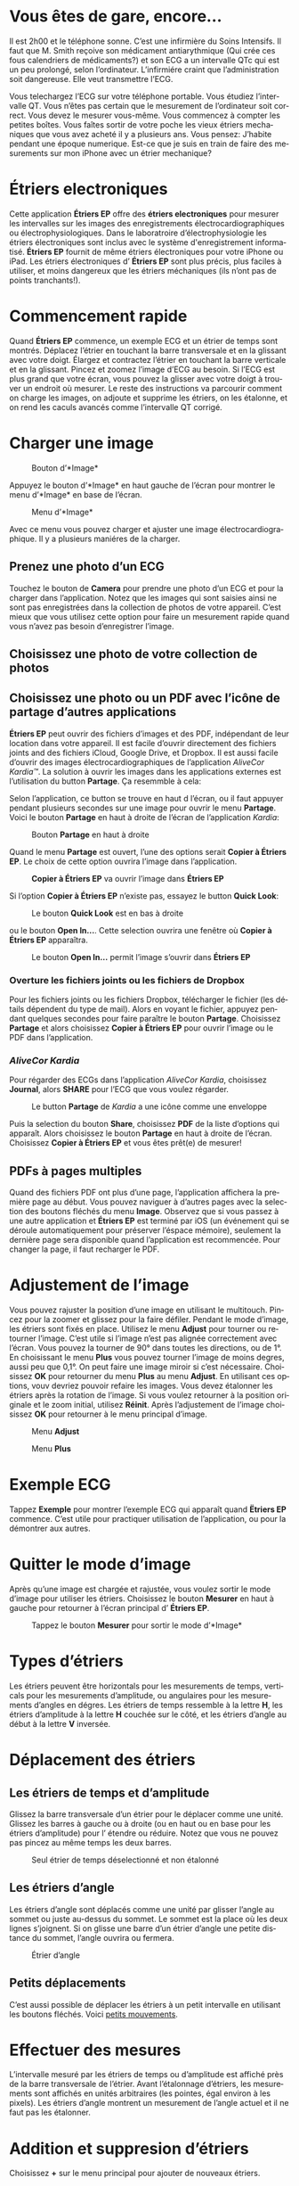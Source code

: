 #+TITLE:     
#+AUTHOR:    David Mann
#+EMAIL:     mannd@epstudiossoftware.com
#+DATE:      [2015-04-02 Thu]
#+DESCRIPTION: EP Calipers Help
#+KEYWORDS:
#+LANGUAGE:  fr
#+OPTIONS:   H:3 num:nil toc:t \n:nil @:t ::t |:t ^:t -:t f:t *:t <:t
#+OPTIONS:   TeX:t LaTeX:t skip:nil d:nil todo:t pri:nil tags:not-in-toc
#+INFOJS_OPT: view:nil toc:nil ltoc:t mouse:underline buttons:0 path:http://orgmode.org/org-info.js
#+EXPORT_SELECT_TAGS: export
#+EXPORT_EXCLUDE_TAGS: noexport
#+LINK_UP:   
#+LINK_HOME: 
#+XSLT:
#+HTML_HEAD: <style media="screen" type="text/css"> img {max-width: 100%; height: auto;} </style>
* COMMENT VERSION FRANÇAISE
* COMMENT Use Vous or On consistently?
* COMMENT Check text of figures and adjust
* Vous êtes de gare, encore...
Il est 2h00 et le téléphone sonne.  C’est une infirmière du Soins Intensifs.  Il faut que M. Smith reçoive son médicament antiarythmique (Qui crée ces fous calendriers de médicaments?) et son ECG a un intervalle QTc qui est un peu prolongé, selon l’ordinateur.  L’infirmiére craint que l’administration soit dangereuse.  Elle veut transmettre l’ECG.

Vous telechargez l’ECG sur votre téléphone portable.  Vous étudiez l’intervalle QT.  Vous n’êtes pas certain que le mesurement de l’ordinateur soit correct.  Vous devez le mesurer vous-même.  Vous commencez à compter les petites boîtes.  Vous faîtes sortir de votre poche les vieux étriers mechaniques que vous avez acheté il y a plusieurs ans.  Vous pensez: J’habite pendant une époque numerique.  Est-ce que je suis en train de faire des mesurements sur mon iPhone avec un étrier mechanique?
* Étriers electroniques
Cette application *Étriers EP* offre des *étriers electroniques* pour mesurer les intervalles sur les images des enregistrements électrocardiographiques ou électrophysiologiques.  Dans le laboratroire d’électrophysiologie les étriers électroniques sont inclus avec le système d'enregistrement informatisé.  *Étriers EP* fournit de même étriers électroniques pour votre iPhone ou iPad.  Les étriers électroniques d’ *Étriers EP* sont plus précis, plus faciles à utiliser, et moins dangereux que les étriers méchaniques (ils n’ont pas de points tranchants!).
* Commencement rapide
Quand *Étriers EP* commence, un exemple ECG et un étrier de temps sont montrés.  Déplacez l’étrier en touchant la barre transversale et en la glissant avec votre doigt.  Élargez et contractez l’étrier en touchant la barre verticale et en la glissant.  Pincez et zoomez l’image d’ECG au besoin.  Si l’ECG est plus grand que votre écran, vous pouvez la glisser avec votre doigt à trouver un endroit où mesurer.  Le reste des instructions va parcourir comment on charge les images, on adjoute et supprime les étriers, on les étalonne, et on rend les caculs avancés comme l’intervalle QT corrigé.
* Charger une image
#+CAPTION: Bouton d’*Image*
[[./img/image_button.png]]

Appuyez le bouton d’*Image* en haut gauche de l’écran pour montrer le menu d’*Image* en base de l’écran.
#+CAPTION: Menu d’*Image*
[[./img/image_menu.png]]

Avec ce menu vous pouvez charger et ajuster une image électrocardiographique.  Il y a plusieurs maniéres de la charger.
** Prenez une photo d’un ECG
[[./img/camera_icon.png]]Touchez le bouton de *Camera* pour prendre une photo d’un ECG et pour la charger dans l’application.  Notez que les images qui sont saisies ainsi ne sont pas enregistrées dans la collection de photos de votre appareil.  C’est mieux que vous utilisez cette option pour faire un mesurement rapide quand vous n’avez pas besoin d’enregistrer l’image.
** Choisissez une photo de votre collection de photos
** Choisissez une photo ou un PDF avec l’icône de partage d’autres applications
*Étriers EP* peut ouvrir des fichiers d’images et des PDF, indépendant de leur location dans votre appareil.  Il est facile d’ouvrir directement des fichiers joints and des fichiers iCloud, Google Drive, et Dropbox.  Il est aussi facile d’ouvrir des images électrocardiographiques de l’application /AliveCor Kardia™/.  La solution à ouvrir les images dans les applications externes est l’utilisation du button *Partage*.  Ça resemmble à cela: [[./img/share_icon.png]]

Selon l’application, ce button se trouve en haut d l’écran, ou il faut appuyer pendant plusieurs secondes sur une image pour ouvrir le menu *Partage*.  Voici le bouton *Partage* en haut à droite de l’écran de l’application /Kardia/:
#+CAPTION: Bouton *Partage* en haut à droite
[[./img/aliveecgtop.png]]

Quand le menu *Partage* est ouvert, l’une des options serait *Copier à Étriers EP*.  Le choix de cette option ouvrira l’image dans l’application.

#+CAPTION: *Copier à Étriers EP* va ouvrir l’image dans *Étriers EP*
[[./img/copy_to_ep_calipers.png]]

Si l’option *Copier à Étriers EP* n’existe pas, essayez le button *Quick Look*: 

#+CAPTION: Le bouton *Quick Look* est en bas à droite
[[./img/quicklook.png]]

ou le bouton *Open In...*.  Cette selection ouvrira une fenêtre où *Copier à Étriers EP* apparaîtra.

#+CAPTION: Le bouton *Open In...* permit l’image s’ouvrir dans *Étriers EP*
[[./img/openin.png]]

*** Overture les fichiers joints ou les fichiers de Dropbox
Pour les fichiers joints ou les fichiers Dropbox, télécharger le fichier (les détails dépendent du type de mail).  Alors en voyant le fichier, appuyez pendant quelques secondes pour faire paraître le bouton *Partage*.  Choisissez *Partage* et alors choisissez *Copier à Étriers EP* pour ouvrir l’image ou le PDF dans l’application.

*** /AliveCor Kardia/
Pour régarder des ECGs dans l’application /AliveCor Kardia/, choisissez *Journal*, alors *SHARE* pour l’ECG que vous voulez régarder.

#+CAPTION: Le button *Partage* de /Kardia/ a une icône comme une enveloppe
[[./img/alive_ecg.png]]

Puis la selection du bouton *Share*, choisissez *PDF* de la liste d’options qui apparaît.  Alors choisissez le bouton *Partage* en haut à droite de l’écran.  Choisissez *Copier à Étriers EP* et vous êtes prêt(e) de mesurer!

** PDFs à pages multiples
Quand des fichiers PDF ont plus d’une page, l’application affichera la première page au début. Vous pouvez naviguer à d’autres pages avec la selection des boutons fléchés du menu *Image*.  Observez que si vous passez à une autre application et *Étriers EP* est terminé par iOS (un événement qui se déroule automatiquement pour préserver l’éspace mémoire), seulement la dernière page sera disponible quand l’application est recommencée.  Pour changer la page, il faut recharger le PDF.
* Adjustement de l’image
Vous pouvez rajuster la position d’une image en utilisant le multitouch.  Pincez pour la zoomer et glissez pour la faire défiler.  Pendant le mode d’image, les étriers sont fixés en place.  Utilisez le menu *Adjust* pour tourner ou retourner l’image.  C’est utile si l’image n’est pas alignée correctement avec l’écran.   Vous pouvez la tourner de 90° dans toutes les directions, ou de 1°.  En choisissant le menu *Plus* vous pouvez tourner l’image de moins degres, aussi peu que 0,1°.  On peut faire une image miroir si c’est nécessaire.  Choisissez *OK* pour retourner du menu *Plus* au menu *Adjust*.  En utilisant ces options, vouv devriez pouvoir refaire les images.  Vous devez étalonner les étriers après la rotation de l’image.  Si vous voulez retourner à la position originale et le zoom initial, utilisez *Réinit*.  Après l’adjustement de l’image choisissez *OK* pour retourner à le menu principal d’image.
#+CAPTION: Menu *Adjust*
[[./img/adjust_menu.png]]
#+CAPTION: Menu *Plus*
[[./img/more_menu.png]]
* Exemple ECG
Tappez *Exemple* pour montrer l’exemple ECG qui apparaît quand *Ëtriers EP* commence.  C’est utile pour practiquer utilisation de l’application, ou pour la démontrer aux autres.
* Quitter le mode d’image
Après qu’une image est chargée et rajustée, vous voulez sortir le mode d’image pour utiliser les étriers.  Choisissez le bouton *Mesurer* en haut à gauche pour retourner à l’écran principal d’ *Étriers EP*.
#+CAPTION: Tappez le bouton *Mesurer* pour sortir le mode d’*Image*
[[./img/measure_button.png]]
* Types d’étriers
Les étriers peuvent être horizontals pour les mesurements de temps, verticals pour les mesurements d’amplitude, ou angulaires pour les mesurements d’angles en dégres.  Les étriers de temps ressemble à la lettre *H*, les étriers d’amplitude à la lettre *H* couchée sur le côté, et les étriers d’angle au début à la lettre *V* inversée.
* Déplacement des étriers
** Les étriers de temps et d’amplitude
Glissez la barre transversale d’un étrier pour le déplacer comme une unité.  Glissez les barres à gauche ou à droite (ou en haut ou en base pour les étriers d’amplitude) pour l’ étendre ou réduire.  Notez que vous ne pouvez pas pincez au même temps les deux barres.
#+CAPTION: Seul étrier de temps déselectionné et non étalonné
[[./img/uncalibrated_caliper.png]]
** Les étriers d’angle
Les étriers d’angle sont déplacés comme une unité par glisser l’angle au sommet ou juste au-dessus du sommet.  Le sommet est la place où les deux lignes s’joignent.  Si on glisse une barre d’un étrier d’angle une petite distance du sommet, l’angle ouvrira ou fermera.
#+CAPTION: Étrier d’angle
[[./img/angle_caliper.png]]
** Petits déplacements
C’est aussi possible de déplacer les étriers à un petit intervalle en utilisant les boutons fléchés.  Voici [[tweak][petits mouvements]].
* Effectuer des mesures
L’intervalle mesuré par les étriers de temps ou d’amplitude est affiché près de la barre transversale de l’étrier.  Avant l’étalonnage d’étriers, les mesurements sont affichés en unités arbitraires (les pointes, égal environ à les pixels).  Les étriers d’angle montrent un mesurement de l’angle actuel et il ne faut pas les étalonner.
* Addition et suppresion d’étriers
Choisissez *+* sur le menu principal pour ajouter de nouveaux étriers.
#+CAPTION: Menu principal
[[./img/main_menu2.png]]

Choisissez *Temps*, *Amplitude*, ou *Angle* pour ajouter le type d’étrier que vous voulez.

Double-tappez un étrier pour le supprimer.
#+CAPTION: Menu d’ajouter un étrier
[[./img/add_caliper_menu.png]]
* Selection d’un étrier
Quand il y a plus que un étrier sur l’écran, il faut qu’un soit choisi comme l’étrier actif pour l’étalonner ou pour faire les calculs.  Par défaut un étrier non choisi est bleu et un étrier choise est rouge. Vous pouvez changer ces couleurs en utilisant les [[app preferences][préférences]].  Il est aussi possible de [[colors][changer les couleurs d’étriers individuels]].  Un simple coup sur un étrier non choisi le choisira.  Un deuxième coup encore (mais pas trop vite, parce que un double coup supprimera l’étrier) le déselectionnera.  Comme il peut y avoir un seul étrier choisi à la fois, la sélection d’un étrier va déselectionner un autre étrier qui est selectionné.  Parfois un étrier sera choisi automatiquement, par exemple à faire du étalonnage, si aucun n’est déja choisi.  Si vous voulez choisir un autre étrier, juste tappez-le.
#+CAPTION: Deux étriers non choisis, un de temps et un d’ampitude.  L’étrier de temps est selectionné.
[[./img/selected_caliper.png]]
* <<moreoptions>>Plusieurs options
** le menu plus
#+CAPTION: Le menu étrier *Plus*
[[./img/more_caliper_menu.png]]

La sélection du bouton *Plus* sur le menu principal ouvre le menu au-dessus.  Les options de ce menu sont décrites ensuite.
** <<colors>>Changer les coleurs d’étriers
Au debut les couleurs des étriers sont fixés par les [[app preferences][préférences]] et ces couleurs sont appliqués à tous les nouveaux étriers ajoutés.  Cependant, après un étrier est ajouté, son couleur peut être changé.  Ces changements du couleur persistent jusque les étriers sont supprimés ou l’application est arrêtée.  Sur le menu *Plus*, choisissez le bouton *Couleur*.  Puis appuyez longtemps un étrier pour montrer le sélecteur du couleur.  Choisissez un couleur et l’étrier changera à ce couleur-là.
#+CAPTION: Sélecteur du couleur
[[./img/color_picker.png]]

** <<tweak>>Petits mouvements
Parfois vous aimeriez à affiner la position d’un étrier, ou vous trouvez qu’il est trop difficile de le positionner exactement par glissez ses composants avec votre doigt.  On peut faire ces petits mouvements avec le bouton *Régler*.  Appuyez ce bouton et puis appuyez longtemps à un composants d’un étrier (une barre ou, en cas d’un étrier d’angle, peut-être le sommet) et un menu avec des boutons du mouvement apparaîtra.  Des boutons avec des flèches à gauche, à droite, montantes ou descendantes déplacent le composant choisi ou tout l’étrier en utilisant petits mouvements.  Vous pouvez les déplacer par un seul point ou un diximème d’un point, selon quel type de flèche vous appuyez (⇨ or →).  Appuyez le bouton *OK* pour retourner à le menu principal.
#+CAPTION: Les boutons pour adjuster la position des étriers
[[./img/tweak_menu.png]]

** Fixer l’image
Pendant le mouvement et l’adjustement d’étriers, vous pouvez parfois involontairement déplacer l’image ECG.  Choisissez *Immobiliser* pour immobiliser l’image sur l’écran.  Un méssage va apparaître en haut de l’écran pour indiquer l’image est immobilisée.  Démobilisez l’image en choisissant *Démobiliser*.
* Étalonnage
Choisissez *Étalonner*.  Étirez l’étrier selectionné sur un intervalle connu (par exemple 1 000 msec de temps, ou 10 mm d’amplitude).  Choisissez *Définir*.  Dans la boîte de dialogue, entrez l’intervalle et les unités (par exemple 500 msec, ou 1 sec, ou 1 mV).  Choisissez *Définir* dans la boîte du dialogue pour définir l’étalonnage.  Notez qu’il faut que des étriers de temps et d’amplitude soient étalonnés individuellement.  Après on en a étalonné, les étriers montreront les intervalles avec les unités utilisants pour en étalonner.  Nouveaux étriers crées vont utiliser le même étalonnage.
#+CAPTION: Étrier de temps qui sera étalonner
[[./img/pre_calibration.png]]
#+CAPTION: Étrier de temps après l’étalonnage
[[./img/post_calibration.png]]

Il ne faut pas étalonner des étriers d’angle.  Cependant, après l’étalonnage d’étriers de temps et d’amplitude, les étriers d’angle peuvent être utiliser comme un [[Brugadometer]].
* Changement de l’étalonnage
On peut réétalonner à tout moment.  On peut effacer tout l’étalonnage en choisissant *Effacer* sur le menu d’étalonnage.  Notez que l’étalonnage continue quand l’appareil est tourné ou l’image est zoomée.  La sélection d’une nouvelle image va réinitialiser l’étalonnage.
* Intervalle/fréquence
Après qu’un étrier de temps est étalonné, si vous utilisez des unités du temps (par exemple msec ou sec) pour l’étalonnage, il est possible d’alterner entre les mesurements d’intervalle (par exemple 600 msec) et les mesurements de fréquence cardiaque (par exemple 100 bpm) en choisisant *Intervalle/FC* ou *Int/FC*.
* Calculation de la fréquence moyenne et du intervalle moyen
Selectionnez un étrier étalonné et mesurez un nombre d’intervalles.  Choisissez *Fréquence moyenne* or *FCM* et entrez le nombre d’intervalles mesurés.  Une boîte de dialogue montrera la fréquence cardiaque moyenne calculée et l’intervalle moyen.  Cela est utile pour la calculation les fréquences et les intervalles pendant un rythme irrégulier, par exemple la fibrillation auriculaire.
* Calculation du QT corrigé
Choisissez *QTc*.  Étendez l’étrier sélectionné sur un ou plus d’intervalles RR et puis choisissez *Mesurer*.  Entrez le nombre d’intervalles étant mesurés et puis choisissez *Continuer*.  Utilisez le même étrier pour mesurer l’intervalle QT.  Choisissez *Mesurer*.  Une boîte de dialogue montrera le QT calculé utilisant la formule de Bazett.
** Petit mouvements pendant le mesurement QT
Notez qu’avec toutes autres mesures, il est possible de faire des petits mouvements des étriers en utilisant les boutons fléchés dans le menu *Régler* avant le mesurer.  Cependant, pendant la deuxième étape de la mesure de QT corrigé (la mesure QT), le menu *Régler* n’est pas disponible à cause de la présence du menu de la mesure QT.  Ainsi, pour faire de petits mouvements pendant la mesure du QT, il faut appuyer sur les composants d’un étrier pendant quelques secondes et puis l’étrier peut être utilisé pour montrer les flèches de mouvement.  Cela permit de petits mouvements pendant la mesure du QT, avant la calculation dernière du QT corrigé.  Cette préference est optionnelle.  Il ya ceux qui hésitent pendant le mouvement d’un étrier, mais ces hésitations peuvent ouvrir le menu *Régler*.  Cela peut entraîner des problèmes.  Pour cette raison les appuis longs ne sont pas disponibles dans toute l’application.  Mais dans ce cas il est quand même possible d’effectuer cette fonction.  Ëlisez cette [[app preferences][préférence]] en choisissant *Permettez de régler pendant QTc*.
#+CAPTION: La mesure du QTc première étape: mesurez un ou plus d’intervalles RR
[[./img/qtc_first_step.png]]
#+CAPTION: La mesure du QTc deuxième étape:mesurez l’intervalle QT
[[./img/qtc_second_step.png]]
#+CAPTION: Resultat du QTc
[[./img/qtc_result.png]]
* <<Brugadometer>> « Brugadometer »
Le *Brugadometer* est un outil diagnostique, utilisé pour l’analyse du syndrome de Brugada.  Cet outil a été développé en collaboration avec Dr. Adrian Baranchuk et ses collègues à l’Université Queens, Kinston, en Ontario.  Le Brugadometer peut distinguer entre un bloc de branch droite incomplète, et un motif du syndrome de Brugada aux fils V1 ou V2.  Cet outil est en cours de développement dans *Étriers EP* et il évoluera dans des futures versions.  Pour utiliser le *Brugadometer*, il faut étalonner un étrier de temps en msec ou mm et un étrier d’amplitude en mm.  En suite, un étrier d’angle apparaîtra avec un triangle au sommet comme ceci.
#+CAPTION: Brugadometer avec une base de triangle 5 mm au-dessous du sommet de l’étrier
[[./img/brugadometer1.png]]

La base du triangle sera localisée à 5 mm au-dessous du sommet de triangle.  L’alignement correct de ce triangle contre l’onde r’ pour quelqu’un soupçonné d’avoir le syndrome de Brugada donnera la mesure de l’angle beta et la mesure de la base du triangle 5 mm au-dessous du sommet.  Une base de triangle qui est > 160 msec (4 mm à une vitesse standarde de 25 mm par seconde) suggere la présence du syndrome de Brugada.  Voici [[https://www.ncbi.nlm.nih.gov/pmc/articles/PMC4040869/][de Luna AB, Garcia-Niebla J, Baranchuk A.  New electrocardiographic features in Brugada syndrome. Curr Cardiol Rev. 2014 Aug; 10(3): 175-180]] pour plus d’information.
* <<app preferences>>Préférences
Vos préférences comme des couleurs des étriers et les intervalles par défaut de l’étalonnage peuvent être choisis dans l’application du préferences de votre appareil sous la catégorie *Étriers EP*. On peut aussi les changer en choisissant le menu *Préférences* du menu *Action*, que vous pouvez ouvrir en appuyant sur cette icône: [[./img/share_icon.png]] en haut à droite de l’écran.  Après le changement des préferences retournez à l’application par la sélection le bouton retour en haut à gauche de l’écran des préferences.
* Problèmes et limitations
- Les images prises avec le bouton *Camera* ne sont pas enregistrée à vos photos.  L’utilisation de l’appareil photo dans l’application est recommandée pour l’analyse rapide quand vous ne voulez pas enregistrer une image à long terme.
- La rotation de l’appareil ne preservera pas la relation entre l’image de l’ECG et les étriers.  Cependant l’étalonnage /est/ préservé avec la rotation.
- Il est fortement recommandé de réétalonner les étriers si l’image (pas l’appareil) est tournées.  L’application ne l’exige pas.
- Si l’application est mise en arrière-plan (par exemple quand vous changez d’une autre application) et puis est supprimée par le système d’exploitation (quelque chose que l’iOS fait pour préserver le memoire), /et/ si vous avez chargé un fichier PDF avec plusieurs pages, seulement la dernière page que vous avez vu sera disponible.  Une boîte de dialogue apparaîtra en ce cas.  S’il faut changer la page dans cette situation, il faut que vous changiez le PDF encore.
* Remerciements
- Je remercie Dr. Michael Katz pour l’idée.
- Je remercie Dr. Adrian Baranchuk et ses collaborateurs de l’Université Queen de Kingston en Ontario au Canada pour le concept du « Brugadometer » et pour leur aide en appliquant cet algorithme.
- Le code source d’*Étriers EP* est disponible sur [[https://github.com/mannd/epcalipers][GitHub]].
- *Étriers EP* est un logiciel libre et il est sous [[https://www.apache.org/licenses/LICENSE-2.0.html][Apache License Version 2.0]].  Nous ne fournissons aucune garantie de le précision de l’application.  Utilisez-la à votre propre risque.
- Pour des questions, des rapports d’érreurs, ou des suggestions, contactez mannd@epstudiossoftware.com
- Le site Internet: https://www.epstudiossoftware.com
